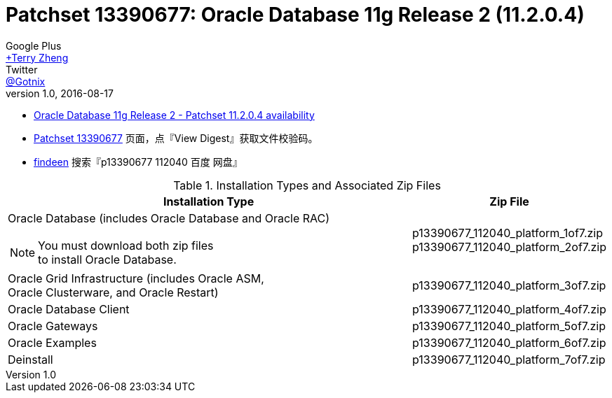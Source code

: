 = Patchset 13390677: Oracle Database 11g Release 2 (11.2.0.4)
Google Plus <https://plus.google.com/u/0/+TerryZheng-404/posts[+Terry Zheng]>; Twitter <https://twitter.com/Gotnix[@Gotnix]>
v1.0, 2016-08-17
:lang: zh-cmn-Hans
:doctype: artical
:description: Oracle Database 11g Release 2 (11.2.0.4) 下载信息
:icons: font
:source-highlighter: highlightjs
:linkcss!:
:numbered:
:idprefix:
:toc: right
:toclevels: 3
:experimental:


* https://community.oracle.com/community/support/support-blogs/database-support-blog/blog/2014/10/16/oracle-database-11g-release-2-patchset-11204-availability[Oracle Database 11g Release 2 - Patchset 11.2.0.4 availability]
* https://updates.oracle.com/ARULink/PatchDetails/process_form?patch_num=13390677[Patchset 13390677] 页面，点『View Digest』获取文件校验码。
* http://www.findeen.co.uk/p13390677_112040_%E7%99%BE%E5%BA%A6_%E7%BD%91%E7%9B%98.html[findeen] 搜索『p13390677 112040 百度 网盘』 

[cols="5a,2", options="header"]
.Installation Types and Associated Zip Files
|===
|Installation Type
|Zip File

|Oracle Database (includes Oracle Database and Oracle RAC)
[NOTE]
====
You must download both zip files +
to install Oracle Database.
====

|p13390677_112040_platform_1of7.zip +
p13390677_112040_platform_2of7.zip

|Oracle Grid Infrastructure (includes Oracle ASM, +
    Oracle Clusterware, and Oracle Restart)
|p13390677_112040_platform_3of7.zip

|Oracle Database Client
|p13390677_112040_platform_4of7.zip

|Oracle Gateways
|p13390677_112040_platform_5of7.zip

|Oracle Examples
|p13390677_112040_platform_6of7.zip

|Deinstall
|p13390677_112040_platform_7of7.zip
|===
